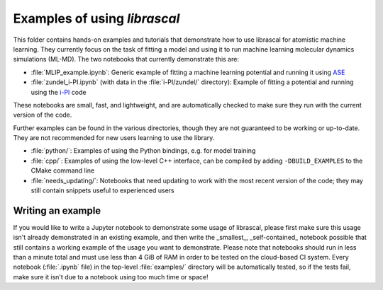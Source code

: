 Examples of using `librascal`
=============================

This folder contains hands-on examples and tutorials that demonstrate how to use librascal for atomistic machine learning.  They currently focus on the task of fitting a model and using it to run machine learning molecular dynamics simulations (ML-MD).  The two notebooks that currently demonstrate this are:

- :file:`MLIP_example.ipynb`: Generic example of fitting a machine learning potential and running it using `ASE <https://wiki.fysik.dtu.dk/ase>`_
- :file:`zundel_i-PI.ipynb` (with data in the :file:`i-PI/zundel/` directory): Example of fitting a potential and running using the `i-PI <http://ipi-code.org/>`_ code

These notebooks are small, fast, and lightweight, and are automatically checked to make sure they run with the current version of the code.

Further examples can be found in the various directories, though they are not guaranteed to be working or up-to-date.  They are not recommended for new users learning to use the library.

- :file:`python/`: Examples of using the Python bindings, e.g. for model training
- :file:`cpp/`: Examples of using the low-level C++ interface, can be compiled by adding ``-DBUILD_EXAMPLES`` to the CMake command line
- :file:`needs_updating/`: Notebooks that need updating to work with the most recent version of the code; they may still contain snippets useful to experienced users

Writing an example
------------------

If you would like to write a Jupyter notebook to demonstrate some usage of librascal, please first make sure this usage isn't already demonstrated in an existing example, and then write the _smallest_, _self-contained_ notebook possible that still contains a working example of the usage you want to demonstrate.  Please note that notebooks should run in less than a minute total and must use less than 4 GiB of RAM in order to be tested on the cloud-based CI system.  Every notebook (:file:`.ipynb` file) in the top-level :file:`examples/` directory will be automatically tested, so if the tests fail, make sure it isn't due to a notebook using too much time or space!
